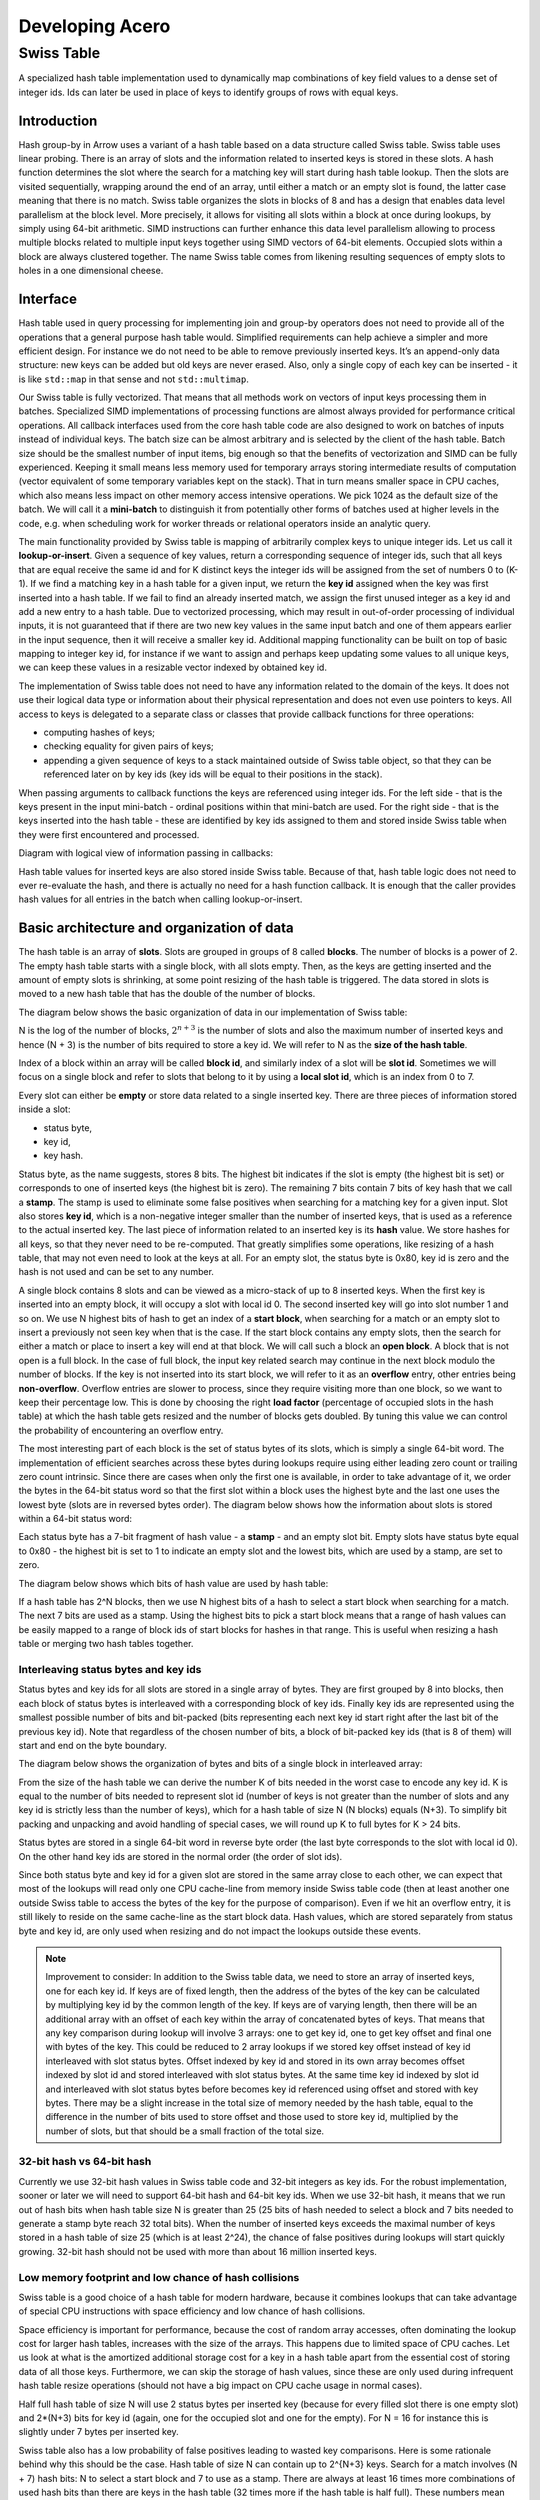 .. Licensed to the Apache Software Foundation (ASF) under one
.. or more contributor license agreements.  See the NOTICE file
.. distributed with this work for additional information
.. regarding copyright ownership.  The ASF licenses this file
.. to you under the Apache License, Version 2.0 (the
.. "License"); you may not use this file except in compliance
.. with the License.  You may obtain a copy of the License at

..   http://www.apache.org/licenses/LICENSE-2.0

.. Unless required by applicable law or agreed to in writing,
.. software distributed under the License is distributed on an
.. "AS IS" BASIS, WITHOUT WARRANTIES OR CONDITIONS OF ANY
.. KIND, either express or implied.  See the License for the
.. specific language governing permissions and limitations
.. under the License.

.. highlight:: console
.. _development-cpp-acero:

================
Developing Acero
================

Swiss Table
===========

A specialized hash table implementation used to dynamically map combinations of
key field values to a dense set of integer ids. Ids can later be used in place
of keys to identify groups of rows with equal keys.

Introduction
------------

Hash group-by in Arrow uses a variant of a hash table based on a data structure
called Swiss table. Swiss table uses linear probing. There is an array of slots
and the information related to inserted keys is stored in these slots. A hash
function determines the slot where the search for a matching key will start
during hash table lookup. Then the slots are visited sequentially, wrapping
around the end of an array, until either a match or an empty slot is found, the
latter case meaning that there is no match.  Swiss table organizes the slots in
blocks of 8 and has a design that enables data level parallelism at the block
level. More precisely, it allows for visiting all slots within a block at once
during lookups, by simply using 64-bit arithmetic. SIMD instructions can further
enhance this data level parallelism allowing to process multiple blocks related
to multiple input keys together using SIMD vectors of 64-bit elements. Occupied
slots within a block are always clustered together. The name Swiss table comes
from likening resulting sequences of empty slots to holes in a one dimensional
cheese.

Interface
---------

Hash table used in query processing for implementing join and group-by operators
does not need to provide all of the operations that a general purpose hash table
would. Simplified requirements can help achieve a simpler and more efficient
design. For instance we do not need to be able to remove previously inserted
keys. It’s an append-only data structure: new keys can be added but old keys are
never erased. Also, only a single copy of each key can be inserted - it is like
``std::map`` in that sense and not ``std::multimap``.

Our Swiss table is fully vectorized. That means that all methods work on vectors
of input keys processing them in batches. Specialized SIMD implementations of
processing functions are almost always provided for performance critical
operations. All callback interfaces used from the core hash table code are also
designed to work on batches of inputs instead of individual keys. The batch size
can be almost arbitrary and is selected by the client of the hash table. Batch
size should be the smallest number of input items, big enough so that the
benefits of vectorization and SIMD can be fully experienced. Keeping it small
means less memory used for temporary arrays storing intermediate results of
computation (vector equivalent of some temporary variables kept on the stack).
That in turn means smaller space in CPU caches, which also means less impact on
other memory access intensive operations. We pick 1024 as the default size of
the batch. We will call it a **mini-batch** to distinguish it from potentially
other forms of batches used at higher levels in the code, e.g. when scheduling
work for worker threads or relational operators inside an analytic query.

The main functionality provided by Swiss table is mapping of arbitrarily complex
keys to unique integer ids. Let us call it **lookup-or-insert**. Given a
sequence of key values, return a corresponding sequence of integer ids, such
that all keys that are equal receive the same id and for K distinct keys the
integer ids will be assigned from the set of numbers 0 to (K-1). If we find a
matching key in a hash table for a given input, we return the **key id**
assigned when the key was first inserted into a hash table. If we fail to find
an already inserted match, we assign the first unused integer as a key id and
add a new entry to a hash table. Due to vectorized processing, which may result
in out-of-order processing of individual inputs, it is not guaranteed that if
there are two new key values in the same input batch and one of them appears
earlier in the input sequence, then it will receive a smaller key id. Additional
mapping functionality can be built on top of basic mapping to integer key id,
for instance if we want to assign and perhaps keep updating some values to all
unique keys, we can keep these values in a resizable vector indexed by obtained
key id.

The implementation of Swiss table does not need to have any information related
to the domain of the keys. It does not use their logical data type or
information about their physical representation and does not even use pointers
to keys. All access to keys is delegated to a separate class or classes that
provide callback functions for three operations:

- computing hashes of keys;
- checking equality for given pairs of keys;
- appending a given sequence of keys to a stack maintained outside of Swiss
  table object, so that they can be referenced later on by key ids (key ids will
  be equal to their positions in the stack).

When passing arguments to callback functions the keys are referenced using
integer ids. For the left side - that is the keys present in the input
mini-batch - ordinal positions within that mini-batch are used. For the right
side - that is the keys inserted into the hash table - these are identified by
key ids assigned to them and stored inside Swiss table when they were first
encountered and processed.

Diagram with logical view of information passing in callbacks:

.. image:: img/key_map_1.jpg

Hash table values for inserted keys are also stored inside Swiss table. Because
of that, hash table logic does not need to ever re-evaluate the hash, and there
is actually no need for a hash function callback. It is enough that the caller
provides hash values for all entries in the batch when calling lookup-or-insert.

Basic architecture and organization of data
-------------------------------------------

The hash table is an array of **slots**. Slots are grouped in groups of 8 called
**blocks**. The number of blocks is a power of 2. The empty hash table starts
with a single block, with all slots empty. Then, as the keys are getting
inserted and the amount of empty slots is shrinking, at some point resizing of
the hash table is triggered. The data stored in slots is moved to a new hash
table that has the double of the number of blocks.

The diagram below shows the basic organization of data in our implementation of
Swiss table:

.. image:: img/key_map_2.jpg

N is the log of the number of blocks, :math:`2^{n+3}` is  the number of slots and
also the maximum number of inserted keys and hence (N + 3) is the number of bits
required to store a key id. We will refer to N as the **size of the hash table**.

Index of a block within an array will be called **block id**, and similarly index
of a slot will be **slot id**. Sometimes we will focus on a single block and
refer to slots that belong to it by using a **local slot id**, which is an index
from 0 to 7.

Every slot can either be **empty** or store data related to a single inserted
key. There are three pieces of information stored inside a slot:

- status byte,
- key id,
- key hash.

Status byte, as the name suggests, stores 8 bits. The highest bit indicates if
the slot is empty (the highest bit is set) or corresponds to one of inserted
keys (the highest bit is zero). The remaining 7 bits contain 7 bits of key hash
that we call a **stamp**. The stamp is used to eliminate some false positives
when searching for a matching key for a given input. Slot also stores **key id**,
which is a non-negative integer smaller than the number of inserted keys, that is
used as a reference to the actual inserted key. The last piece of information
related to an inserted key is its **hash** value. We store hashes for all keys,
so that they never need to be re-computed. That greatly simplifies some
operations, like resizing of a hash table, that may not even need to look at the
keys at all. For an empty slot, the status byte is 0x80, key id is zero and the
hash is not used and can be set to any number.

A single block contains 8 slots and can be viewed as a micro-stack of up to 8
inserted keys. When the first key is inserted into an empty block, it will occupy
a slot with local id 0. The second inserted key will go into slot number 1 and so
on. We use N highest bits of hash to get an index of a **start block**, when
searching for a match or an empty slot to insert a previously not seen key when
that is the case. If the start block contains any empty slots, then the search
for either a match or place to insert a key will end at that block. We will call
such a block an **open block**. A block that is not open is a full block. In the
case of full block, the input key related search may continue in the next block
modulo the number of blocks. If the key is not inserted into its start block, we
will refer to it as an **overflow** entry, other entries being **non-overflow**.
Overflow entries are slower to process, since they require visiting more than one
block, so we want to keep their percentage low. This is done by choosing the
right **load factor** (percentage of occupied slots in the hash table) at which
the hash table gets resized and the number of blocks gets doubled. By tuning this
value we can control the probability of encountering an overflow entry.

The most interesting part of each block is the set of status bytes of its slots,
which is simply a single 64-bit word. The implementation of efficient searches
across these bytes during lookups require using either leading zero count or
trailing zero count intrinsic. Since there are cases when only the first one is
available, in order to take advantage of it, we order the bytes in the 64-bit
status word so that the first slot within a block uses the highest byte and the
last one uses the lowest byte (slots are in reversed bytes order). The diagram
below shows how the information about slots is stored within a 64-bit status
word:

.. image:: img/key_map_3.jpg

Each status byte has a 7-bit fragment of hash value - a **stamp** - and an empty
slot bit. Empty slots have status byte equal to 0x80 - the highest bit is set to
1 to indicate an empty slot and the lowest bits, which are used by a stamp, are
set to zero.

The diagram below shows which bits of hash value are used by hash table:

.. image:: img/key_map_4.jpg

If a hash table has 2^N blocks, then we use N highest bits of a hash to select a
start block when searching for a match. The next 7 bits are used as a stamp.
Using the highest bits to pick a start block means that a range of hash values
can be easily mapped to a range of block ids of start blocks for hashes in that
range. This is useful when resizing a hash table or merging two hash tables
together.

Interleaving status bytes and key ids
~~~~~~~~~~~~~~~~~~~~~~~~~~~~~~~~~~~~~

Status bytes and key ids for all slots are stored in a single array of bytes.
They are first grouped by 8 into blocks, then each block of status bytes is
interleaved with a corresponding block of key ids. Finally key ids are
represented using the smallest possible number of bits and bit-packed (bits
representing each next key id start right after the last bit of the previous key
id). Note that regardless of the chosen number of bits, a block of bit-packed
key ids (that is 8 of them) will start and end on the byte boundary.

The diagram below shows the organization of bytes and bits of a single block in
interleaved array:

.. image:: img/key_map_5.jpg

From the size of the hash table we can derive the number K of bits needed in the
worst case to encode any key id. K is equal to the number of bits needed to
represent slot id (number of keys is not greater than the number of slots and any
key id is strictly less than the number of keys), which for a hash table of size
N (N blocks) equals (N+3). To simplify bit packing and unpacking and avoid
handling of special cases, we will round up K to full bytes for K > 24 bits.

Status bytes are stored in a single 64-bit word in reverse byte order (the last
byte corresponds to the slot with local id 0). On the other hand key ids are
stored in the normal order (the order of slot ids).

Since both status byte and key id for a given slot are stored in the same array
close to each other, we can expect that most of the lookups will read only one
CPU cache-line from memory inside Swiss table code (then at least another one
outside Swiss table to access the bytes of the key for the purpose of
comparison). Even if we hit an overflow entry, it is still likely to reside on
the same cache-line as the start block data. Hash values, which are stored
separately from status byte and key id, are only used when resizing and do not
impact the lookups outside these events.

.. note::
   Improvement to consider:
   In addition to the Swiss table data, we need to store an array of inserted
   keys, one for each key id. If keys are of fixed length, then the address of
   the bytes of the key can be calculated by multiplying key id by the common
   length of the key. If keys are of varying length, then there will be an
   additional array with an offset of each key within the array of concatenated
   bytes of keys. That means that any key comparison during lookup will involve
   3 arrays: one to get key id, one to get key offset and final one with bytes of
   the key. This could be reduced to 2 array lookups if we stored key offset
   instead of key id interleaved with slot status bytes. Offset indexed by key id
   and stored in its own array becomes offset indexed by slot id and stored
   interleaved with slot status bytes. At the same time key id indexed by slot id
   and interleaved with slot status bytes before becomes key id referenced using
   offset and stored with key bytes. There may be a slight increase in the total
   size of memory needed by the hash table, equal to the difference in the number
   of bits used to store offset and those used to store key id, multiplied by the
   number of slots, but that should be a small fraction of the total size.

32-bit hash vs 64-bit hash
~~~~~~~~~~~~~~~~~~~~~~~~~~

Currently we use 32-bit hash values in Swiss table code and 32-bit integers as
key ids. For the robust implementation, sooner or later we will need to support
64-bit hash and 64-bit key ids. When we use 32-bit hash, it means that we run
out of hash bits when hash table size N is greater than 25 (25 bits of hash
needed to select a block and 7 bits needed to generate a stamp byte reach 32
total bits). When the number of inserted keys exceeds the maximal number of keys
stored in a hash table of size 25 (which is at least 2^24), the chance of false
positives during lookups will start quickly growing. 32-bit hash should not be
used with more than about 16 million inserted keys.

Low memory footprint and low chance of hash collisions
~~~~~~~~~~~~~~~~~~~~~~~~~~~~~~~~~~~~~~~~~~~~~~~~~~~~~~

Swiss table is a good choice of a hash table for modern hardware, because it
combines lookups that can take advantage of special CPU instructions with space
efficiency and low chance of hash collisions.

Space efficiency is important for performance, because the cost of random array
accesses, often dominating the lookup cost for larger hash tables, increases with
the size of the arrays. This happens due to limited space of CPU caches. Let us
look at what is the amortized additional storage cost for a key in a hash table
apart from the essential cost of storing data of all those keys. Furthermore, we
can skip the storage of hash values, since these are only used during infrequent
hash table resize operations (should not have a big impact on CPU cache usage in
normal cases).

Half full hash table of size N will use 2 status bytes per inserted key (because
for every filled slot there is one empty slot) and 2*(N+3) bits for key id
(again, one for the occupied slot and one for the empty). For N = 16 for
instance this is slightly under 7 bytes per inserted key.

Swiss table also has a low probability of false positives leading to wasted key
comparisons. Here is some rationale behind why this should be the case. Hash
table of size N can contain up to 2^{N+3} keys. Search for a match involves (N +
7) hash bits: N to select a start block and 7 to use as a stamp. There are
always at least 16 times more combinations of used hash bits than there are keys
in the hash table (32 times more if the hash table is half full). These numbers
mean that the probability of false positives resulting from a search for a
matching slot should be low. That corresponds to an expected number of
comparisons per lookup being close to 1 for keys already present and 0 for new
keys.

Lookup
------

Lookup-or-insert operation, given a hash of a key, finds a list of candidate
slots with corresponding keys that are likely to be equal to the input key. The
list may be empty, which means that the key does not exist yet in the hash
table. If it is not empty, then the callback function for key comparison is
called for each next candidate to verify that there is indeed a match. False
positives get rejected and we end up either finding an actual match or an empty
slot, which means that the key is new to the hash table. New keys get assigned
next available integers as key ids, and are appended to the set of keys stored in
the hash table. As a result of inserting new keys to the hash table, the density
of occupied slots may reach an upper limit, at which point the hash table will be
resized and will afterwards have twice as many slots. That is in summary
lookup-or-insert functionality, but the actual implementation is a bit more
involved, because of vectorization of the processing and various optimizations
for common cases.

Search within a single block
~~~~~~~~~~~~~~~~~~~~~~~~~~~~

There are three possible cases that can occur when searching for a match for a
given key (that is, for a given stamp of a key) within a single block,
illustrated below.

1. There is a matching stamp in the block of status bytes:

   .. image:: img/key_map_6.jpg

2. There is no matching stamp in the block, but there is an empty slot in the
block:

   .. image:: img/key_map_7.jpg

3. There is no matching stamp in the block and the block is full (there are no
empty slots left):

   .. image:: img/key_map_8.jpg

64-bit arithmetic can be used to search for a matching slot within the entire
single block at once, without iterating over all slots in it. Following is an
example of a sequence of steps to find the first status byte for a given stamp,
returning the first empty slot on miss if the block is not full or 8 (one past
maximum local slot id) otherwise.

Following is a sketch of the possible steps to execute when searching for the
matching stamp in a single block.

*Example will use input stamp 0x5E and a 64-bit status bytes word with one empty
slot: 0x 4B17 5E3A 5E2B 1180.*

1. [1 instruction] Replicate stamp to all bytes by multiplying it by 0x 0101 0101
0101 0101.

   *We obtain: 0x 5E5E 5E5E 5E5E 5E5E.*

2. [1 instruction] XOR replicated stamp with status bytes word. Bytes
corresponding to a matching stamp will be 0, bytes corresponding to empty slots
will have a value between 128 and 255, bytes corresponding to non-matching
non-empty slots will have a value between 1 and 127.

   *We obtain: 0x 1549 0064 0075 4FDE.*

3. [2 instructions] In the next step we want to have information about a match in
the highest bit of each byte. We can ignore here empty slot bytes, because they
will be taken care of at a later step. Set the highest bit in each byte (OR with
0x 8080 8080 8080 8080) and then subtract 1 from each byte (subtract 0x 0101 0101
0101 0101 from 64-bit word). Now if a byte corresponds to a non-empty slot then
the highest bit 0 indicates a match and 1 indicates a miss.

   *then 0x 94C8 7FE3 7FF4 CEDD.*

4. [3 instructions] In the next step we want to obtain in each byte one of two
values: 0x80 if it is either an empty slot or a match, 0x00 otherwise. We do it
in three steps: NOT the result of the previous step to change the meaning of the
highest bit; OR with the original status word to set highest bit in a byte to 1
for empty slots; mask out everything other than the highest bits in all bytes
(AND with 0x 8080 8080 8080 8080).

   *finally 0x0000 8000 8000 0080.*

5. [2 instructions] Finally, use leading zero bits count and divide it by 8 to
find an index of the last byte that corresponds either to a match or an empty
slot. If the leading zero count intrinsic returns 64 for a 64-bit input zero,
then after dividing by 8 we will also get the desired answer in case of a full
block without any matches.

   *then 2 (index of the first slot within the block that matches the stamp).*

If SIMD instructions with 64-bit lanes are available, multiple single block
searches for different keys can be executed together. For instance AVX2
instruction set allows to process quadruplets of 64-bit values in a single
instruction, four searches at once.

Complete search potentially across multiple blocks
~~~~~~~~~~~~~~~~~~~~~~~~~~~~~~~~~~~~~~~~~~~~~~~~~~

Full implementation of a search for a matching key may involve visiting multiple
blocks beginning with the start block selected based on the hash of the key. We
move to the next block modulo the number of blocks, whenever we do not find a
match in the current block and the current block is full. The search may also
involve visiting one or more slots in each block. Visiting in this case means
calling a comparison callback to verify the match whenever a slot with a matching
stamp is encountered. Eventually the search stops when either:

- the matching key is found in one of the slots matching the stamp, or
- an empty slot is reached. This is illustrated in the diagram below:

  .. image:: img/key_map_9.jpg

Optimistic processing with two passes
~~~~~~~~~~~~~~~~~~~~~~~~~~~~~~~~~~~~~

Hash table lookups may have high cost in the pessimistic case, when we encounter
cases of hash collisions and full blocks that lead to visiting further blocks. In
the majority of cases we can expect an optimistic situation - the start block is
not full, so we will only visit this one block, and all stamps in the block are
different, so we will need at most one comparison to find a match. We can expect
about 90% of the key lookups for an existing key to go through the optimistic
path of processing. For that reason it pays off to optimize especially for this
90% of inputs.

Lookups in Swiss table are split into two passes over an input batch of keys. The
**first pass:  fast-path lookup**, is a highly optimized, vectorized,
SIMD-friendly, branch-free code that fully handles optimistic cases. The **second
pass: slow-path lookup**, is normally executed only for the selection of inputs
that have not been finished in the first pass, although it can also be called
directly on all of the inputs, skipping fast-path lookup. It handles all special
cases and inserts but in order to be robust it is not as efficient as fast-path.
Slow-path lookup does not need to repeat the work done in fast-path lookup - it
can use the state reached at the end of fast-path lookup as a starting point.

Fast-path lookup implements search only for the first stamp match and only within
the start block. It only makes sense when we already have at least one key
inserted into the hash table, since it does not handle inserts. It takes a vector
of key hashes as an input and based on it outputs three pieces of information for
each key:

- Key id corresponding to the slot in which a matching stamp was found. Any valid
  key id if a matching stamp was not found.
- A flag indicating if a match was found or not.
- Slot id of a slot from which slow-path should pick up the search if the first
  match was either not found or it turns out to be false positive after
  evaluating key comparison.

.. note::
   Improvement to consider: precomputing 1st pass lookup results.

   If the hash table is small, the number of inserted keys is small, we could
   further simplify and speed-up the first pass by storing in a lookup table
   pre-computed results for all combinations of hash bits. Let us consider the
   case of Swiss table of size 5 that has 256 slots and up to 128 inserted keys.
   Only 12 bits of hash are used by lookup in that case: 5 to select a block, 7
   to create a stamp. For all 2^{12} combinations of those bits we could keep the
   result of first pass lookup in an array. Key id and a match indicating flag
   can use one byte: 7 bits for key id and 1 bit for the flag. Note that slot id
   is only needed if we go into 2nd pass lookup, so it can be stored separately
   and likely only accessed by a small subset of keys. Fast-path lookup becomes
   almost a single fetch of result from a 4KB array. Lookup arrays used to
   implement this need to be kept in sync with the main copy of data about slots,
   which requires extra care during inserts. Since the number of entries in
   lookup arrays is much higher than the number of slots, this technique only
   makes sense for small hash tables.

Dense comparisons
~~~~~~~~~~~~~~~~~

If there is at least one key inserted into a hash table, then every slot contains
a key id value that corresponds to some actual key that can be used in
comparison. That is because empty slots are initialized with 0 as their key id.
After the fast-path lookup we get a match-found flag for each input. If it is
set, then we need to run a comparison of the input key with the key in the hash
table identified by key id returned by fast-path code. The comparison will verify
that there is a true match between the keys. We only need to do this for a
subset of inputs that have a match candidate, but since we have key id values
corresponding to some real key for all inputs, we may as well execute
comparisons on all inputs unconditionally. If the majority (e.g. more than 80%)
of the keys have a match candidate, the cost of evaluating comparison for the
remaining fraction of keys but without filtering may actually be cheaper than the
cost of running evaluation only for required keys while referencing filter
information. This can be seen as a variant of general preconditioning techniques
used to avoid diverging conditional branches in the code. It may be used, based
on some heuristic, to verify matches reported by fast-path lookups and is
referred to as **dense comparisons**.

Resizing
--------

New hash table is initialized as empty and has only a single block with a space
for only a few key entries. Doubling of the hash table size becomes necessary as
more keys get inserted. It is invoked during the 2nd pass of the lookups, which
also handles inserts. It happens immediately after the number of inserted keys
reaches a specific upper limit decided based on a current size of the hash table.
There may still be unprocessed entries from the input mini-batch after resizing,
so the 2nd pass of the lookup is restarted right after, with the bigger hash
table and the remaining subset of unprocessed entries.

Current policy, that should work reasonably well, is to resize a small hash table
(up to 8KB) when it is 50% full. Larger hash tables are resized when 75% full.
We want to keep size in memory as small as possible, while maintaining a low
probability of blocks becoming full.

When discussing resizing we will be talking about **resize source** and **resize
target** tables. The diagram below shows how the same hash bits are interpreted
differently by the source and the target.

.. image:: img/key_map_10.jpg

For a given hash, if a start block id was L in the source table, it will be
either (2*L+0) or (2*L+1) in the target table. Based on that we can expect data
access locality when migrating the data between the tables.

Resizing is cheap also thanks to the fact that hash values for keys in the hash
table are kept together with other slot data and do not need to be recomputed.
That means that resizing procedure does not ever need to access the actual bytes
of the key.

1st pass
~~~~~~~~

Based on the hash value for a given slot we can tell whether this slot contains
an overflow or non-overflow entry. In the first pass we go over all source slots
in sequence, filter out overflow entries and move to the target table all other
entries. Non-overflow entries from a block L will be distributed between blocks
(2*L+0) and (2*L+1) of the target table. None of these target blocks can
overflow, since they will be accommodating at most 8 input entries during this
pass.

For every non-overflow entry, the highest bit of a stamp in the source slot
decides whether it will go to the left or to the right target block. It is
further possible to avoid any conditional branches in this partitioning code, so
that the result is friendly to the CPU execution pipeline.

.. image:: img/key_map_11.jpg

2nd pass
~~~~~~~~

In the second pass of resizing, we scan all source slots again, this time
focusing only on the overflow entries that were all skipped in the 1st pass. We
simply reinsert them in the target table using generic insertion code with one
exception. Since we know that all the source keys are different, there is no
need to search for a matching stamp or run key comparisons (or look at the key
values). We just need to find the first open block beginning with the start
block in the target table and use its first empty slot as the insert
destination.

We expect overflow entries to be rare and therefore the relative cost of that
pass should stay low.
